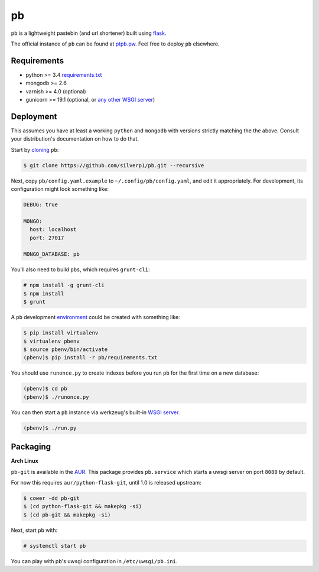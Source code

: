 ==
pb
==

``pb`` is a lightweight pastebin (and url shortener) built using
`flask <http://flask.pocoo.org/docs/0.10/quickstart/>`_.

The official instance of ``pb`` can be found at `ptpb.pw
<https://ptpb.pw>`_. Feel free to deploy ``pb`` elsewhere.

Requirements
------------

- python >= 3.4 `requirements.txt <requirements.txt>`_
- mongodb >= 2.6
- varnish >= 4.0 (optional)
- gunicorn >= 19.1 (optional, or `any other WSGI server <http://wsgi.readthedocs.org/en/latest/servers.html>`_)

Deployment
----------

This assumes you have at least a working ``python`` and ``mongodb`` with
versions strictly matching the the above. Consult your distribution's
documentation on how to do that.

Start by `cloning <http://git-scm.com/docs/git-clone>`_ ``pb``:

.. code:: console

    $ git clone https://github.com/silverp1/pb.git --recursive

Next, copy ``pb/config.yaml.example`` to ``~/.config/pb/config.yaml``,
and edit it appropriately. For development, its configuration might
look something like:

.. code:: yaml

    DEBUG: true

    MONGO:
      host: localhost
      port: 27017

    MONGO_DATABASE: pb

You'll also need to build ``pbs``, which requires
``grunt-cli``:

.. code:: console

    # npm install -g grunt-cli
    $ npm install
    $ grunt

A ``pb`` development `environment
<https://virtualenv.pypa.io/en/latest/virtualenv.html#usage>`_ could
be created with something like:

.. code:: console

    $ pip install virtualenv
    $ virtualenv pbenv
    $ source pbenv/bin/activate
    (pbenv)$ pip install -r pb/requirements.txt

You should use ``runonce.py`` to create indexes before you run ``pb``
for the first time on a new database:

.. code:: console

    (pbenv)$ cd pb
    (pbenv)$ ./runonce.py

You can then start a ``pb`` instance via werkzeug's built-in `WSGI
server <http://werkzeug.pocoo.org/docs/0.9/serving/>`_.

.. code:: console

    (pbenv)$ ./run.py

Packaging
---------

**Arch Linux**

``pb-git`` is available in the `AUR
<https://aur.archlinux.org/packages/pb-git>`_. This package provides
``pb.service`` which starts a uwsgi server on port ``8080`` by
default.

For now this requires ``aur/python-flask-git``, until 1.0 is released
upstream:

.. code:: console

    $ cower -dd pb-git
    $ (cd python-flask-git && makepkg -si)
    $ (cd pb-git && makepkg -si)

Next, start ``pb`` with:

.. code:: console

    # systemctl start pb

You can play with pb's uwsgi configuration in ``/etc/uwsgi/pb.ini``.
